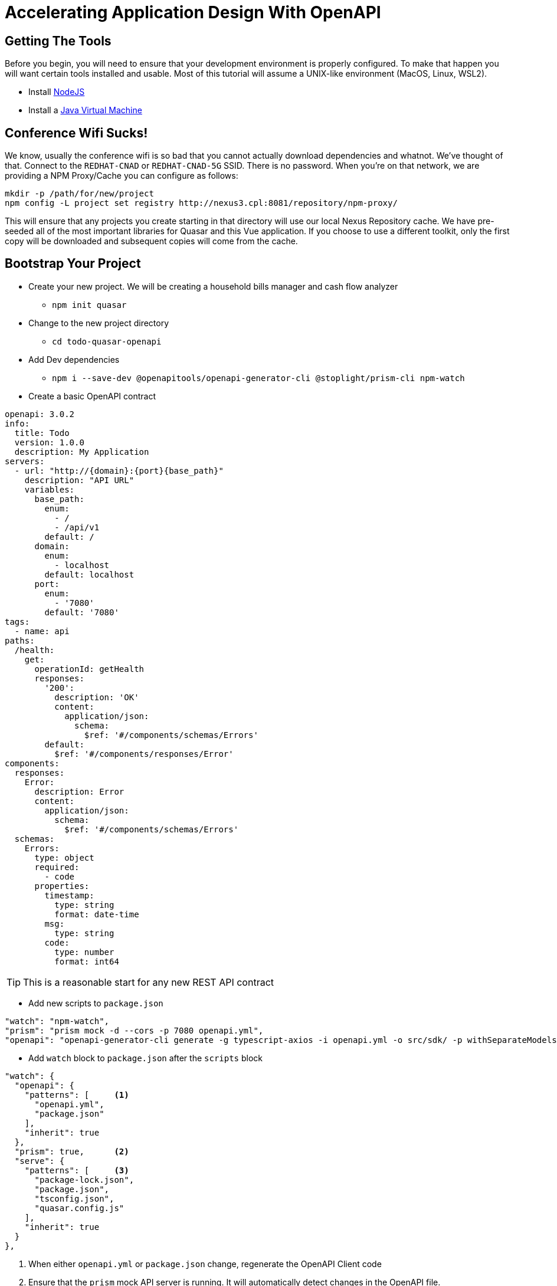 = Accelerating Application Design With OpenAPI
:source-highlighter: rouge
:icons: font

## Getting The Tools

Before you begin, you will need to ensure that your development environment is properly configured. To make that happen you will want certain tools installed and usable. Most of this tutorial will assume a UNIX-like environment (MacOS, Linux, WSL2).

* Install http://www.nodejs.org/[NodeJS]
* Install a https://adoptopenjdk.net/[Java Virtual Machine]

## Conference Wifi Sucks!

We know, usually the conference wifi is so bad that you cannot actually download dependencies and whatnot. We've thought of that. Connect to the `REDHAT-CNAD` or `REDHAT-CNAD-5G` SSID. There is no password. When you're on that network, we are providing a NPM Proxy/Cache you can configure as follows:

```
mkdir -p /path/for/new/project
npm config -L project set registry http://nexus3.cpl:8081/repository/npm-proxy/
```

This will ensure that any projects you create starting in that directory will use our local Nexus Repository cache. We have pre-seeded all of the most important libraries for Quasar and this Vue application. If you choose to use a different toolkit, only the first copy will be downloaded and subsequent copies will come from the cache.

## Bootstrap Your Project

* Create your new project. We will be creating a household bills manager and cash flow analyzer
** `npm init quasar`
* Change to the new project directory
** `cd todo-quasar-openapi`
* Add Dev dependencies
** `npm i --save-dev @openapitools/openapi-generator-cli @stoplight/prism-cli npm-watch`

<<<

* Create a basic OpenAPI contract

[source,yaml]
----
openapi: 3.0.2
info:
  title: Todo
  version: 1.0.0
  description: My Application
servers:
  - url: "http://{domain}:{port}{base_path}"
    description: "API URL"
    variables:
      base_path:
        enum:
          - /
          - /api/v1
        default: /
      domain:
        enum:
          - localhost
        default: localhost
      port:
        enum:
          - '7080'
        default: '7080'
tags:
  - name: api
paths:
  /health:
    get:
      operationId: getHealth
      responses:
        '200':
          description: 'OK'
          content:
            application/json:
              schema:
                $ref: '#/components/schemas/Errors'
        default:
          $ref: '#/components/responses/Error'
components:
  responses:
    Error:
      description: Error
      content:
        application/json:
          schema:
            $ref: '#/components/schemas/Errors'
  schemas:
    Errors:
      type: object
      required:
        - code
      properties:
        timestamp:
          type: string
          format: date-time
        msg:
          type: string
        code:
          type: number
          format: int64
----

TIP: This is a reasonable start for any new REST API contract

<<<

* Add new scripts to `package.json`

[source,json]
----
"watch": "npm-watch",
"prism": "prism mock -d --cors -p 7080 openapi.yml",
"openapi": "openapi-generator-cli generate -g typescript-axios -i openapi.yml -o src/sdk/ -p withSeparateModelsAndApi=true,apiPackage=api,modelPackage=models"
----

//

* Add `watch` block to `package.json` after the `scripts` block

[source,json]
----
"watch": {
  "openapi": {
    "patterns": [     <1>
      "openapi.yml",
      "package.json"
    ],
    "inherit": true
  },
  "prism": true,      <2>
  "serve": {
    "patterns": [     <3>
      "package-lock.json",
      "package.json",
      "tsconfig.json",
      "quasar.config.js"
    ],
    "inherit": true
  }
},
----
<1> When either `openapi.yml` or `package.json` change, regenerate the OpenAPI Client code
<2> Ensure that the `prism` mock API server is running. It will automatically detect changes in the OpenAPI file.
<3> When any of the core framework files change, restart the development web server

[IMPORTANT]
What did I just accomplish?
====
You have just created a new project using the https://quasar.dev/[Quasar] framework for https://v3.vuejs.org/[VueJS]. You also added tooling which will allow you to create both a Mock API server (using Prism) but also generate the code which allows you to talk to that API automatically (using OpenAPI Generator). As we proceed, you will see that when we need a new data type or new API method, we can quickly add it to the `openapi.yml` file and the `npm-watch` tool will automatically regenerate the necessary code and restart the necessary services.
====

## Open your project in your preferred IDE

These are IDE's I have had good luck with

* https://code.visualstudio.com/[VSCode]
* https://www.jetbrains.com/webstorm/[WebStorm]

## Connect our API client code to Vue

. From the command-line in your project directory, use the Quasar CLI to create a new [Boot]() file.
+
[source,bash]
----
./node_modules/.bin/quasar new boot --format=ts api
----

. Fill in the logic of the boot file to be able to *provide* the API whenever it is injected.
+
[source,typescript]
----
import { boot } from 'quasar/wrappers';
import { TodoApi, Configuration } from '../sdk';

export default boot((app) => {
  const config = new Configuration();
  const api = new TodoApi(config);
  app.app.provide('api', api);
});
----

. Add the new boot file to the Quasar project by editing `quasar.conf.js` and adding 'api' to the `boot` array.
+
[source,javascript]
----
// app boot file (/src/boot)
// --> boot files are part of "main.js"
// https://v2.quasar.dev/quasar-cli-vite/boot-files
boot: [
  'api',  // Add 'api' here.
  'axios',
],
----

## Start Building Todo User Interface

* We know that we're going to need a Todo object type, so let's create that in the `openapi.yml`

[source,yaml]
----
components:
  schemas:
    NewTodo:
      type: object
      required:
      - title
      properties:
        title:
          type: string
          maxLength: 255
        description:
          type: string
        id:
          type: string
          format: uuid
----

* That will be a good object definition for when we are creating a new Todo item, but we also want some validation, so let's create a `Todo` type which has some required fields:

[source,yaml]
----
components:
  schemas:
    Todo:
      type: object
      required:
      - title
      - id
      allOf:
      - $ref: '#/components/schemas/NewTodo'
----

<<<

* Let's add a new endpoint to let us get the complete list of Todos

[source,yaml]
----
tags:
  - name: api
  - name: todo    # <1>
paths:
  /todos:
    get:
      description: Get all todos
      operationId: getAllTodos    # <2>
      tags:
        - todo
      responses:
        '200':
          description: 'OK'
          content:
            application/json:
              schema:
                type: array
                items:
                  $ref: '#/components/schemas/Todo'
----
<1> The tag becomes the name of the API object for this tag
<2> The `operationId` becomes the method name in the API object to call in order to access that endpoint

<<<

* Once we add these, save the file and start our `watch` script

[source,bash]
----
npm WARN deprecated har-validator@5.1.5: this library is no longer supported
npm WARN deprecated uuid@3.4.0: Please upgrade  to version 7 or higher.  Older versions may use Math.random() in certain circumstances, which is known to be problematic.  See https://v8.dev/blog/math-random for details.
npm WARN deprecated request@2.88.2: request has been deprecated, see https://github.com/request/request/issues/3142

added 202 packages, and audited 661 packages in 15s

110 packages are looking for funding
  run `npm fund` for details

found 0 vulnerabilities
❯ npm run watch

> codepalousa-todo@0.0.1 watch
> npm-watch

No task specified. Will go through all possible tasks
[openapi] [nodemon] 2.0.19
[prism] [nodemon] 2.0.19
[prism] [nodemon] watching path(s): true
[nodemon] watching extensions: js,mjs,json
[prism] [nodemon] starting `npm run -s prism`
[nodemon] 2.0.19
[nodemon] to restart at any time, enter `rs`
[nodemon] watching path(s): package.json quasar.conf.js yarn.lock
[nodemon] watching extensions: js,mjs,json
[nodemon] starting `npm run -s start`

 .d88888b.
d88P" "Y88b
888     888
888     888 888  888  8888b.  .d8888b   8888b.  888d888
888     888 888  888     "88b 88K          "88b 888P"
888 Y8b 888 888  888 .d888888 "Y8888b. .d888888 888
Y88b.Y8b88P Y88b 888 888  888      X88 888  888 888
 "Y888888"   "Y88888 "Y888888  88888P' "Y888888 888
       Y8b

[openapi] Download 5.1.1 ...

 » Reported at............ 8/11/2022 11:58:12 AM
 » App dir................ /home/dphillips/Documents/RedHat/Workspace/CodepaLOUsa2022/codepalousa-todo
 » App URL................ http://localhost:9000/
                           http://172.18.12.1:9000/
                           http://192.168.1.252:9000/
                           http://10.22.10.143:9000/
 » Dev mode............... spa
 » Pkg quasar............. v2.7.5
 » Pkg @quasar/app-vite... v1.0.5
 » Browser target......... es2019|edge88|firefox78|chrome87|safari13.1

 App • Opening default browser at http://localhost:9000/

[prism] [11:58:12 AM] › [CLI] …  awaiting  Starting Prism…
[prism] [11:58:12 AM] › [CLI] ℹ  info      GET        http://127.0.0.1:7080/health
[prism] [11:58:12 AM] › [CLI] ▶  start     Prism is listening on http://127.0.0.1:7080
[openapi] Downloaded 5.1.1
[openapi] [main] INFO  o.o.codegen.DefaultGenerator - Generating with dryRun=false
[openapi] [main] INFO  o.o.codegen.DefaultGenerator - OpenAPI Generator: typescript-axios (client)
[main] INFO  o.o.codegen.DefaultGenerator - Generator 'typescript-axios' is considered stable.
[openapi] [main] INFO  o.o.c.l.AbstractTypeScriptClientCodegen - Hint: Environment variable 'TS_POST_PROCESS_FILE' (optional) not defined. E.g. to format the source code, please try 'export TS_POST_PROCESS_FILE="/usr/local/bin/prettier --write"' (Linux/Mac)
[main] INFO  o.o.c.l.AbstractTypeScriptClientCodegen - Note: To enable file post-processing, 'enablePostProcessFile' must be set to `true` (--enable-post-process-file for CLI).
[openapi] [main] WARN  o.o.codegen.DefaultCodegen - Unknown `format` int64 detected for type `number`. Defaulting to `number`
[openapi] [main] WARN  o.o.codegen.DefaultCodegen - Unknown `format` int64 detected for type `number`. Defaulting to `number`
[main] WARN  o.o.codegen.DefaultCodegen - Unknown `format` int64 detected for type `number`. Defaulting to `number`
[openapi] [main] INFO  o.o.codegen.TemplateManager - writing file /home/dphillips/Documents/RedHat/Workspace/CodepaLOUsa2022/codepalousa-todo/src/sdk/models/errors.ts

// SNIP . . .

[openapi] [main] INFO  o.o.codegen.TemplateManager - writing file /home/dphillips/Documents/RedHat/Workspace/CodepaLOUsa2022/codepalousa-todo/src/sdk/.openapi-generator/FILES
[openapi] ################################################################################
[openapi] # Thanks for using OpenAPI Generator.                                          #
# Please consider donation to help us maintain this project 🙏                 #
# https://opencollective.com/openapi_generator/donate                          #
[openapi] ################################################################################
[openapi] [nodemon] clean exit - waiting for changes before restart
----

[NOTE]
*What is happening here?
====
By defining the `NewTodo` and `Todo` schemas along with the `/todo` **GET** operation in the `openapi.yml` file and starting the watch, prism and openapi-generator start up the mock API server and generate the client-side code for talking to the API. The API client code can be found in `src/sdk` and we will use it to talk to the mock API as we develop the user interface application.
====
